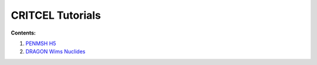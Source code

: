 CRITCEL Tutorials
=================

**Contents:**

1. `PENMSH H5 <http://nbviewer.ipython.org/github/critcel/tutorial/blob/master/penmsh-h5-plot.ipynb>`_
2. `DRAGON Wims Nuclides <http://nbviewer.ipython.org/github/critcel/tutorial/blob/master/dragon_nuclides.ipynb>`_

